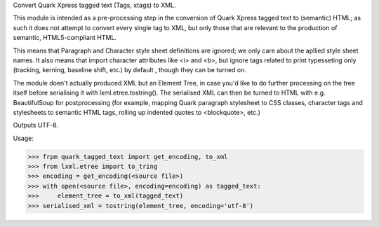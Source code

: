 
Convert Quark Xpress tagged text (Tags, xtags) to XML.

This module is intended as a pre-processing step in the conversion of
Quark Xpress tagged text to (semantic) HTML; as such it does not
attempt to convert every single tag to XML, but only those that are
relevant to the production of semantic, HTML5-compliant HTML. 

This means that Paragraph and Character style sheet definitions are
ignored; we only care about the apllied style sheet names. It also
means that import character attributes like <i> and <b>, but ignore 
tags related to print typesseting only (tracking, kerning,
baseline shift, etc.) by default , though they can be turned on.

The module doen't actually produced XML but an Element Tree, in case 
you'd like to do further processing on the tree itself before
serialising it with lxml.etree.tostring(). The serialised XML can
then be turned to HTML with e.g. BeautifulSoup for postprocessing
(for example, mapping Quark paragraph stylesheet to CSS classes, 
character tags and stylesheets to semantic HTML tags, rolling up
indented quotes to <blockquote>, etc.)

Outputs UTF-8.

Usage:

>>> frpm quark_tagged_text import get_encoding, to_xml
>>> from lxml.etree import to_tring
>>> encoding = get_encoding(<source file>)
>>> with open(<source file>, encoding=encoding) as tagged_text:
>>>     element_tree = to_xml(tagged_text) 
>>> serialised_xml = tostring(element_tree, encoding='utf-8')


